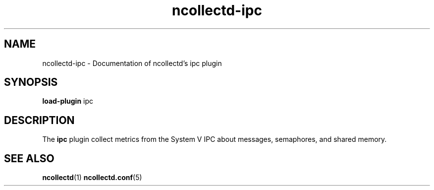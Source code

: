 .\" SPDX-License-Identifier: GPL-2.0-only
.TH ncollectd-ipc 5 "@NCOLLECTD_DATE@" "@NCOLLECTD_VERSION@" "ncollectd ipc man page"
.SH NAME
ncollectd-ipc \- Documentation of ncollectd's ipc plugin
.SH SYNOPSIS
\fBload-plugin\fP ipc
.SH DESCRIPTION
The \fBipc\fP plugin collect metrics from the System V IPC about messages, semaphores,
and shared memory.
.SH "SEE ALSO"
.BR ncollectd (1)
.BR ncollectd.conf (5)
